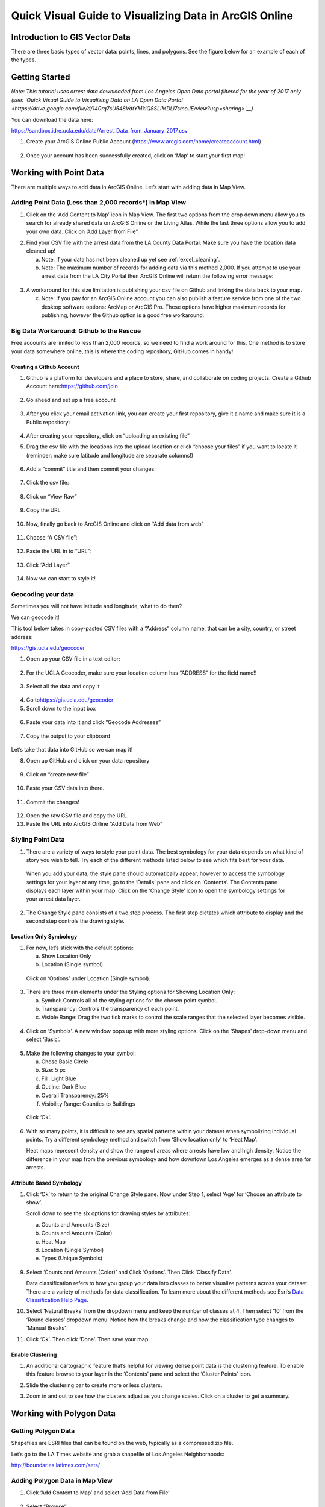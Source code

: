 Quick Visual Guide to Visualizing Data in ArcGIS Online
=======================================================

Introduction to GIS Vector Data
-------------------------------

There are three basic types of vector data: points, lines, and polygons.
See the figure below for an example of each of the types.

|agol_image0|

Getting Started
---------------

*Note: This tutorial uses arrest data downloaded from Los Angeles Open
Data portal filtered for the year of 2017 only (see: `Quick Visual Guide
to Visualizing Data on LA Open Data
Portal <https://drive.google.com/file/d/140rq7sU548VdtYMkiQ8SLIMDLl7smoJE/view?usp=sharing>`__\ )*

You can download the data here:

https://sandbox.idre.ucla.edu/data/Arrest_Data_from_January_2017.csv

1. Create your ArcGIS Online Public Account
   (\ https://www.arcgis.com/home/createaccount.html\ )

..

   |agol_image1|

   |agol_image2|

2. Once your account has been successfully created, click on ‘Map’ to
   start your first map!

..

   |agol_image3|

Working with Point Data
-----------------------

There are multiple ways to add data in ArcGIS Online. Let’s start with
adding data in Map View.

Adding Point Data (Less than 2,000 records*) in Map View
~~~~~~~~~~~~~~~~~~~~~~~~~~~~~~~~~~~~~~~~~~~~~~~~~~~~~~~~

1. Click on the ‘Add Content to Map’ icon in Map View. The first two
   options from the drop down menu allow you to search for already
   shared data on ArcGIS Online or the Living Atlas. While the last
   three options allow you to add your own data. Click on ‘Add Layer
   from File”.

|agol_image4|

2. Find your CSV file with the arrest data from the LA County Data
   Portal. Make sure you have the location data cleaned up!


   a. Note: If your data has not been cleaned up yet see :ref:`excel_cleaning`.

   b. Note: The maximum number of records for adding data via this
      method 2,000. If you attempt to use your arrest data from the
      LA City Portal then ArcGIS Online will return the following
      error message:

..

   |agol_image5|

3. A workaround for this size limitation is publishing your csv file on
   Github and linking the data back to your map.

   c. Note: If you pay for an ArcGIS Online account you can also publish
      a feature service from one of the two desktop software options:
      ArcMap or ArcGIS Pro. These options have higher maximum records
      for publishing, however the Github option is a good free
      workaround.

Big Data Workaround: Github to the Rescue
~~~~~~~~~~~~~~~~~~~~~~~~~~~~~~~~~~~~~~~~~

Free accounts are limited to less than 2,000 records, so we need to find
a work around for this. One method is to store your data somewhere
online, this is where the coding repository, GitHub comes in handy!

Creating a Github Account
^^^^^^^^^^^^^^^^^^^^^^^^^

1. Github is a platform for developers and a place to store, share, and collaborate on coding projects. 
   Create a Github Account here:\ https://github.com/join

..

   |agol_image6|

2. Go ahead and set up a free account

..

   |agol_image7|

3. After you click your email activation link, you can create your first
   repository, give it a name and make sure it is a Public
   repository:

..

   |agol_image8|

   |agol_image9|

4. After creating your repository, click on “uploading an existing
   file”
   
   |agol_image10|

5. Drag the csv file with the locations into the upload location or
   click “choose your files” if you want to locate it (reminder: make
   sure latitude and longitude are separate columns!)

..

   |agol_image11|

6. Add a “commit” title and then commit your changes:

..

   |agol_image12|

7. Click the csv file:

..

   |agol_image13|

8. Click on “View Raw”

..

   |agol_image14|

9. Copy the URL

..

   |agol_image15|

10. Now, finally go back to ArcGIS Online and click on “Add data from web”

..

   |agol_image16|

11. Choose “A CSV file”:

..

   |agol_image17|

12. Paste the URL in to “URL”:

..

   |agol_image18|

13. Click “Add Layer”

..

   |agol_image19|

14. Now we can start to style it!

Geocoding your data
~~~~~~~~~~~~~~~~~~~

Sometimes you will not have latitude and longitude, what to do then?

We can geocode it!

This tool below takes in copy-pasted CSV files with a “Address” column
name, that can be a city, country, or street address:

https://gis.ucla.edu/geocoder

1. Open up your CSV file in a text editor:

..

   |agol_image20|

2. For the UCLA Geocoder, make sure your location column has “ADDRESS”
   for the field name!!

..

   |agol_image21|

3. Select all the data and copy it

..

   |agol_image22|

4. Go to\ https://gis.ucla.edu/geocoder

5. Scroll down to the input box

..

   |agol_image23|

6. Paste your data into it and click “Geocode Addresses”

..

   |agol_image24|

7. Copy the output to your clipboard

..

   |agol_image25|

Let’s take that data into GitHub so we can map it!

8. Open up GitHub and click on your data repository

..

   |agol_image26|

9. Click on “create new file”

..

   |agol_image27|

10. Paste your CSV data into there.

..

   |agol_image28|

11. Commit the changes!

..

   |agol_image29|

12. Open the raw CSV file and copy the URL.

13. Paste the URL into ArcGIS Online “Add Data from Web”

Styling Point Data
~~~~~~~~~~~~~~~~~~

1. There are a variety of ways to style your point data. The best
   symbology for your data depends on what kind of story you wish to
   tell. Try each of the different methods listed below to see which
   fits best for your data.

..

   When you add your data, the style pane should automatically appear,
   however to access the symbology settings for your layer at any time,
   go to the ‘Details’ pane and click on ‘Contents’. The Contents pane
   displays each layer within your map. Click on the ‘Change Style’ icon
   to open the symbology settings for your arrest data layer.

   |agol_image30|

2. The Change Style pane consists of a two step process. The first step
   dictates which attribute to display and the second step controls
   the drawing style.

Location Only Symbology
^^^^^^^^^^^^^^^^^^^^^^^

1. For now, let’s stick with the default options:

   a. Show Location Only

   b. Location (Single symbol)

..

   Click on ‘Options’ under Location (Single symbol).

   |agol_image31|

3. There are three main elements under the Styling options for Showing
   Location Only:

   a. Symbol: Controls all of the styling options for the chosen point
      symbol.

   b. Transparency: Controls the transparency of each point.

   c. Visible Range: Drag the two tick marks to control the scale ranges
      that the selected layer becomes visible.

..

   |agol_image32|

4. Click on ‘Symbols’. A new window pops up with more styling options.
   Click on the ‘Shapes’ drop-down menu and select ‘Basic’.

..

   |agol_image33|\ |agol_image34|

5. Make the following changes to your symbol:

   a. Chose Basic Circle

   b. Size: 5 px

   c. Fill: Light Blue

   d. Outline: Dark Blue

   e. Overall Transparency: 25%

   f. Visibility Range: Counties to Buildings

..

   Click ‘Ok’.

   |agol_image35|

6. With so many points, it is difficult to see any spatial patterns
   within your dataset when symbolizing individual points. Try a
   different symbology method and switch from ‘Show location only’ to
   ‘Heat Map’.
   
   Heat maps represent density and show the range of areas where arrests
   have low and high density. Notice the difference in your map from
   the previous symbology and how downtown Los Angeles emerges as a
   dense area for arrests.

   |agol_image36|

Attribute Based Symbology
^^^^^^^^^^^^^^^^^^^^^^^^^

1. Click ‘Ok’ to return to the original Change Style pane. Now under
   Step 1, select ‘Age’ for ‘Choose an attribute to show’.

   Scroll down to see the six options for drawing styles by attributes:

   a. Counts and Amounts (Size)

   b. Counts and Amounts (Color)

   c. Heat Map

   d. Location (Single Symbol)

   e. Types (Unique Symbols)

..

   |agol_image37|

9. Select ‘Counts and Amounts (Color)’ and Click ‘Options’. Then Click
   ‘Classify Data’.

   Data classification refers to how you group your data into classes to
   better visualize patterns across your dataset. There are a variety of
   methods for data classification. To learn more about the different
   methods see Esri’s \ `Data Classification Help
   Page <https://desktop.arcgis.com/en/arcmap/latest/extensions/geostatistical-analyst/data-classification.htm>`__\ .

..
   |agol_image38|
   
   
..
   |agol_image39|


10. Select ‘Natural Breaks’ from the dropdown menu and keep the number of classes at 4. Then select ‘10’ from the ‘Round classes’ dropdown menu. Notice how the breaks change and how the classification type changes to ‘Manual Breaks’.

..
   |agol_image40| 

..
   |agol_image41|

11. Click ‘Ok’. Then click ‘Done’. Then save your map.

Enable Clustering
^^^^^^^^^^^^^^^^^

1. An additional cartographic feature that’s helpful for viewing dense
   point data is the clustering feature. To enable this feature
   browse to your layer in the ‘Contents’ pane and select the
   ‘Cluster Points’ icon.

..
   |agol_image42|

2. Slide the clustering bar to create more or less clusters.

..
   |agol_image43|

3. Zoom in and out to see how the clusters adjust as you change scales.
   Click on a cluster to get a summary.

..
   |agol_image44|

Working with Polygon Data
-------------------------

Getting Polygon Data
~~~~~~~~~~~~~~~~~~~~

Shapefiles are ESRI files that can be found on the web, typically as a
compressed zip file.

Let’s go to the LA Times website and grab a shapefile of Los Angeles
Neighborhoods:

http://boundaries.latimes.com/sets/

|agol_image45|

Adding Polygon Data in Map View
~~~~~~~~~~~~~~~~~~~~~~~~~~~~~~~

1. Click ‘Add Content to Map’ and select ‘Add Data from File’

..

   |agol_image46|

2. Select “Browse”

..

   |agol_image47|

3. Choose the zipped shapefile

..

   |agol_image48|

4. Click on “Import Layer” to finish adding the file:

..

   |agol_image49|

5. Now we can start to style it!

Styling Polygon Data/Choropleth Map
~~~~~~~~~~~~~~~~~~~~~~~~~~~~~~~~~~~

1. Just like the point data, the Change Style pane for polygon data
   (would also be the same for line data) consists of a two step
   process. The first step dictates which attribute to display and
   the second step controls the drawing style. Select ‘type’ for your
   attribute and select ‘Types (unique symbols)’ for drawing style.

|agol_image50|

2. Keep the default colors and Click ‘Done’. Select and drag the
   neighborhoods layer to move it below the arrest layer.

..

   |agol_image51|

3. Notice what the arrest data looks like on top of the neighborhood
   layer. Is your map readable? What needs to be changed to increase
   the legibility of your map?

Other Map Tools
---------------

Table of Contents: Managing your Data
~~~~~~~~~~~~~~~~~~~~~~~~~~~~~~~~~~~~~

1. To access the Table of Contents and general map information, click on
   the ‘Details’ section (This should be the default view for your
   map).

..

   This section consists of three subsections: About this Map, Show
   Contents of Map, and Show Map Legend. The About icon displays a quick
   breakdown of how to build your map. We will return to the next two
   subsections after we add data to the map. |agol_image52|

2. Click ‘Save’. Enter the mandatory Map Title information, Tags, and
   Description to save your map.

Bookmarks
~~~~~~~~~

1. Bookmarks are a great tool for saving views. Type ‘Venice, CA’ in the
   search box. Once zoomed to Venice, click ‘Bookmarks’ and select
   ‘Add Bookmark’ and name bookmark as ‘Venice’.

..
   |agol_image53|

2. Test your bookmark by zooming out to another section of the map.
   Click ‘Bookmarks’ and select your newly created ‘Venice’ bookmark
   to return to Venice on map.

..

   |agol_image54|

Changing the Basemap
~~~~~~~~~~~~~~~~~~~~

1. Click on ‘Basemap Gallery’, browse options and explore the basemap
   options.

   a. Note: Basemaps are an important cartographic choice for building
      your map. If you have a lot of information on your map a
      minimal basemap may be the best choice.

..

   |agol_image55|

..

   |agol_image56|

2. Select the ‘Dark Gray Canvas’ and add to your map. |agol_image57|

Adding Other Layers
~~~~~~~~~~~~~~~~~~~

You can also add publicly shared layers.

1. Click on “Search for Layers”

..
   |agol_image58|


2. Click on “ArcGIS Online”

..

   |agol_image59|

3. Type in “Historic Los Angeles”

..

   |agol_image60|

4. Pay close attention to the author and source of the map to make sure
   it is legitimate. David Rumsey is a map librarian who hosts a lot
   of maps on his website, so this is pretty good!

..

   |agol_image61|

5. Click on “Add to Map” to finish adding your new map (you can add it
   as a basemap if you want the map to sit behind all your other data
   points).

..

   |agol_image62|

6. Now you can use the historical map to provide more context about your
   data.

..

   |agol_image63|

Renaming & Copying Layers
~~~~~~~~~~~~~~~~~~~~~~~~~

1. To rename layers toggle ‘More Options’ on a layer and select
   ‘Rename’. Clean up your neighborhoods layer by renaming to “LA
   County Neighborhoods”.

..

   |agol_image64|

2. Sometimes you may want to include different symbologies for the same
   layer. Toggle ‘More Options’ on the arrest data layer and select
   ‘Copy’. Rename the new layer ‘Arrest Data Heat Map’. Configure the
   symbology on this new copy as a heat map.

Configuring Pop-Ups
~~~~~~~~~~~~~~~~~~~

1. Disable Clustering on your arrest data layer. Click ‘Ok’.

..

   |agol_image65|
   
   
..
   |agol_image66|

2. Click on the ellipses icon for More Options for your arrest data
   layer and select ‘Configure Pop-Ups’.


..

   |agol_image67|


3. Click on a random point in your map to view a pop-up. Notice the (1
   of #) notification in the top left corner. This signifies that
   there are multiple points at the same location. Click on the arrow
   button to see the pop-up for each point. Remember to use the
   scroll bar to see all the available information.

..

   |agol_image68|

4. Revise the Pop-up Title to read “Arrest Record: {Record_ID}”. Use the
   ‘Add field name or expression’ icon to select {Report_ID} field.
   The curly brackets denote a field name, and inclusion in the title
   means the pop-up will populate with each individual records Report
   ID. Then Click the ‘Configure Attributes’ Button.

..

   |agol_image69|

..
   |agol_image70|

5. In the Configure Attributes window you can control which attributes
   are displayed in your pop-up. Make the following changes to your
   pop-up.

   a. Unclick the ‘Use 1000 Separator’ format fox for Report ID and
      Reporting District

   b. Uncheck the following fields from display: Time, Address, Cross
      Street, and any location coordinate fields.

   c. Reorder Arrest Type Code to appear after Descent Code (Select
      field and use the arrows on the right to reorder). Click ‘Ok’.
      Then Click ‘Ok’ again.

..
   |agol_image71|

6. Click on a random point again to see how your pop-up has changed.

..
   |agol_image72|

Adding images to a pop-up
^^^^^^^^^^^^^^^^^^^^^^^^^

1. You can add images to a pop-up by scrolling down to “Pop-up ../Media”
   and clicking “Add”

..

   |agol_image73|

2. Select “Image”

..

   |agol_image74|

3. You can choose the field which contains the URL for all the images:

..

   |agol_image75|

4. Now whenever someone clicks on the pop-up your image will also
   appear!

Sharing & Publishing Your Map
-----------------------------

Saving your map
~~~~~~~~~~~~~~~

With your map stylized and ready to go, the time has come to save and
share it!

1. Click on the “Save” icon

..
   |agol_image76|

3. Give your map a name and tag and then click “Save Map”

..
   |agol_image77|

4. To share our saved map, click on the “Share” icon:

..

   |agol_image78|

5. Click on “Everyone” to share the map with the public and allow your
   map to be embedded onto a webpage.

..

   |agol_image79|

6. You can either link to the map or embed it:

..

   |agol_image80|

7. Embed in website allows you to customize the map further (1), but be
   sure to copy and paste the embed code (2) into your website when
   you are done!

..

   |agol_image81|

8. Congratulations! You have successfully saved and shared your map!

..

Optional: Organizing your Finished Maps & Content
~~~~~~~~~~~~~~~~~~~~~~~~~~~~~~~~~~~~~~~~~~~~~~~~~

If you are creating a lot of maps and content, you may want to start
organizing it using metadata.

1. Toggle ‘More Options’ for one of your layers

..

   |agol_image82|

2. A new browser window will open with detailed information for your
   layer. Review the various components of this page, particularly
   the title, summary, descriptions, and terms of use. It is
   important to fill out and organize this section if you are working
   with multiple maps and layers in order to stay organized.

..

   |agol_image83|

3. Update the summary and description to read “Data downloaded from LA
   City Data Portal (include hyperlink to original source) on [insert
   date] filtered for the month of December, 2016.” Update the Terms
   of Use to include the original source and state “Data downloaded
   for educational and training purposes. To use data see original
   source:\ `Arrest Data from 2010 to
   Present <https://data.lacity.org/A-Safe-City/Arrest-Data-from-2010-to-Present/yru6-6re4>`__\ .
   Data Provider: Los Angeles Police Department. Data Owner: LAPD
   OpenData”

..

   |agol_image84|

.. |agol_image0| image:: ../media/agol_image0.png
   :width: 5.50521in
   :height: 2.81436in
.. |agol_image1| image:: ../media/agol_image1.png
   :width: 6.5in
   :height: 3.73611in
.. |agol_image2| image:: ../media/agol_image2.png
   :width: 6.5in
   :height: 3.73611in
.. |agol_image3| image:: ../media/agol_image3.png
   :width: 6.5in
   :height: 3.73611in
.. |agol_image4| image:: ../media/agol_image4.png
   :width: 6.5in
   :height: 2.84722in
.. |agol_image5| image:: ../media/agol_image5.png
   :width: 4.95833in
   :height: 2.94792in
.. |agol_image6| image:: ../media/agol_image6.png
   :width: 6.5in
   :height: 3.45833in
.. |agol_image7| image:: ../media/agol_image7.png
   :width: 6.5in
   :height: 3.45833in
.. |agol_image8| image:: ../media/agol_image8.png
   :width: 6.5in
   :height: 3.41667in
.. |agol_image9| image:: ../media/agol_image9.png
   :width: 6.5in
   :height: 3.41667in
.. |agol_image10| image:: ../media/agol_image10.png
   :width: 6.5in
   :height: 3.41667in
.. |agol_image11| image:: ../media/agol_image11.png
   :width: 6.5in
   :height: 3.41667in
.. |agol_image12| image:: ../media/agol_image12.png
   :width: 6.5in
   :height: 3.41667in
.. |agol_image13| image:: ../media/agol_image13.png
   :width: 6.5in
   :height: 3.41667in
.. |agol_image14| image:: ../media/agol_image14.png
   :width: 6.5in
   :height: 3.41667in
.. |agol_image15| image:: ../media/agol_image15.png
   :width: 6.5in
   :height: 4.19444in
.. |agol_image16| image:: ../media/agol_image16.png
   :width: 6.5in
   :height: 3.375in
.. |agol_image17| image:: ../media/agol_image17.png
   :width: 6.5in
   :height: 3.375in
.. |agol_image18| image:: ../media/agol_image18.png
   :width: 6.5in
   :height: 3.375in
.. |agol_image19| image:: ../media/agol_image19.png
   :width: 6.5in
   :height: 3.375in
.. |agol_image20| image:: ../media/agol_image20.png
   :width: 5.29688in
   :height: 2.9853in
.. |agol_image21| image:: ../media/agol_image21.png
   :width: 3.04442in
   :height: 1.68229in
.. |agol_image22| image:: ../media/agol_image22.png
   :width: 3.07109in
   :height: 2.25521in
.. |agol_image23| image:: ../media/agol_image23.png
   :width: 6.5in
   :height: 4.10417in
.. |agol_image24| image:: ../media/agol_image24.png
   :width: 6.5in
   :height: 4.27778in
.. |agol_image25| image:: ../media/agol_image25.png
   :width: 6.5in
   :height: 3.27778in
.. |agol_image26| image:: ../media/agol_image26.png
   :width: 6.5in
   :height: 2.83333in
.. |agol_image27| image:: ../media/agol_image27.png
   :width: 6.5in
   :height: 2.83333in
.. |agol_image28| image:: ../media/agol_image28.png
   :width: 6.5in
   :height: 2.76389in
.. |agol_image29| image:: ../media/agol_image29.png
   :width: 6.5in
   :height: 2.76389in
.. |agol_image30| image:: ../media/agol_image30.png
   :width: 6.23958in
   :height: 4.33333in
.. |agol_image31| image:: ../media/agol_image31.png
   :width: 2.49479in
   :height: 4.25074in
.. |agol_image32| image:: ../media/agol_image32.png
   :width: 2.40437in
   :height: 4.08854in
.. |agol_image33| image:: ../media/agol_image33.png
   :width: 2.84896in
   :height: 4.08764in
.. |agol_image34| image:: ../media/agol_image34.png
   :width: 2.78646in
   :height: 3.594in
.. |agol_image35| image:: ../media/agol_image35.png
   :width: 6.22396in
   :height: 4.33164in
.. |agol_image36| image:: ../media/agol_image36.png
   :width: 6.09896in
   :height: 4.23458in
.. |agol_image37| image:: ../media/agol_image37.png
   :width: 2.60921in
   :height: 4.45313in
.. |agol_image38| image:: ../media/agol_image38.png
   :width: 2.70785in
   :height: 4.63021in
.. |agol_image39| image:: ../media/agol_image39.png
   :width: 2.72612in
   :height: 4.66146in
.. |agol_image40| image:: ../media/agol_image40.png
   :width: 2.71354in
   :height: 4.63119in
.. |agol_image41| image:: ../media/agol_image41.png
   :width: 2.69271in
   :height: 4.59449in
.. |agol_image42| image:: ../media/agol_image42.png
   :width: 5.96354in
   :height: 4.1504in
.. |agol_image43| image:: ../media/agol_image43.png
   :width: 6.00521in
   :height: 4.1794in
.. |agol_image44| image:: ../media/agol_image44.png
   :width: 6.5in
   :height: 3.375in
.. |agol_image45| image:: ../media/agol_image45.png
   :width: 6.5in
   :height: 3.375in
.. |agol_image46| image:: ../media/agol_image46.png
   :width: 6.5in
   :height: 3.375in
.. |agol_image47| image:: ../media/agol_image47.png
   :width: 6.5in
   :height: 3.375in
.. |agol_image48| image:: ../media/agol_image48.png
   :width: 6.5in
   :height: 4.86458in
.. |agol_image49| image:: ../media/agol_image49.png
   :width: 6.5in
   :height: 3.375in
.. |agol_image50| image:: ../media/agol_image50.png
   :width: 6.81771in
   :height: 4.72791in
.. |agol_image51| image:: ../media/agol_image51.png
   :width: 2.68229in
   :height: 1.82298in
.. |agol_image52| image:: ../media/agol_image52.png
   :width: 6.5in
   :height: 2.84722in
.. |agol_image53| image:: ../media/agol_image53.png
   :width: 6.5in
   :height: 2.84722in
.. |agol_image54| image:: ../media/agol_image54.png
   :width: 6.5in
   :height: 3.05556in
.. |agol_image55| image:: ../media/agol_image55.png
   :width: 6.5in
   :height: 2.84722in
.. |agol_image56| image:: ../media/agol_image56.png
   :width: 6.5in
   :height: 2.84722in
.. |agol_image57| image:: ../media/agol_image57.png
   :width: 6.5in
   :height: 2.81944in
.. |agol_image58| image:: ../media/agol_image58.png
   :width: 6.5in
   :height: 3.31944in
.. |agol_image59| image:: ../media/agol_image59.png
   :width: 6.5in
   :height: 3.31944in
.. |agol_image60| image:: ../media/agol_image60.png
   :width: 6.5in
   :height: 3.31944in
.. |agol_image61| image:: ../media/agol_image61.png
   :width: 6.5in
   :height: 3.31944in
.. |agol_image62| image:: ../media/agol_image62.png
   :width: 6.5in
   :height: 3.94444in
.. |agol_image63| image:: ../media/agol_image63.png
   :width: 6.5in
   :height: 3.94444in
.. |agol_image64| image:: ../media/agol_image64.png
   :width: 2.4654in
   :height: 3.72396in
.. |agol_image65| image:: ../media/agol_image65.png
   :width: 2.06771in
   :height: 3.5151in
.. |agol_image66| image:: ../media/agol_image66.png
   :width: 2.04688in
   :height: 3.47263in
.. |agol_image67| image:: ../media/agol_image67.png
   :width: 5.96354in
   :height: 4.14056in
.. |agol_image68| image:: ../media/agol_image68.png
   :width: 3.84896in
   :height: 3.59752in
.. |agol_image69| image:: ../media/agol_image69.png
   :width: 2.67188in
   :height: 4.54515in
.. |agol_image70| image:: ../media/agol_image70.png
   :width: 4.93603in
   :height: 2.97396in
.. |agol_image71| image:: ../media/agol_image71.png
   :width: 6.5in
   :height: 4.30556in
.. |agol_image72| image:: ../media/agol_image72.png
   :width: 3.95313in
   :height: 3.1162in
.. |agol_image73| image:: ../media/agol_image73.png
   :width: 6.5in
   :height: 3.94444in
.. |agol_image74| image:: ../media/agol_image74.png
   :width: 6.5i
   :height: 3.94444in
.. |agol_image75| image:: ../media/agol_image75.png
   :width: 6.5in
   :height: 3.94444in
.. |agol_image76| image:: ../media/agol_image76.png
   :width: 6.5in
   :height: 3.375in
.. |agol_image77| image:: ../media/agol_image77.png
   :width: 6.5in
   :height: 3.375in
.. |agol_image78| image:: ../media/agol_image78.png
   :width: 6.5in
   :height: 3.375in
.. |agol_image79| image:: ../media/agol_image79.png
   :width: 6.5in
   :height: 3.375in
.. |agol_image80| image:: ../media/agol_image80.png
   :width: 6.5in
   :height: 3.375in
.. |agol_image81| image:: ../media/agol_image81.png
   :width: 6.5in
   :height: 3.375in
.. |agol_image82| image:: ../media/agol_image82.png
   :width: 2.52604in
   :height: 3.69782in
.. |agol_image83| image:: ../media/agol_image83.png
   :width: 6.5in
   :height: 3.05556in
.. |agol_image84| image:: ../media/agol_image84.png
   :width: 6.5in
   :height: 3.05556in
